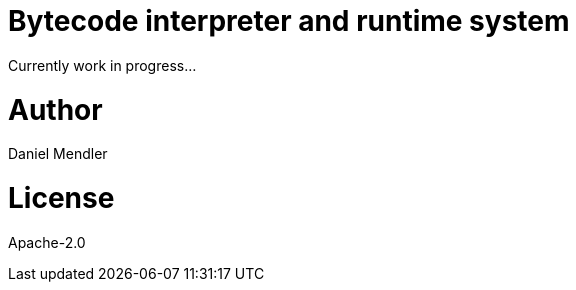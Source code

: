 # Bytecode interpreter and runtime system

Currently work in progress...

# Author

Daniel Mendler

# License

Apache-2.0
